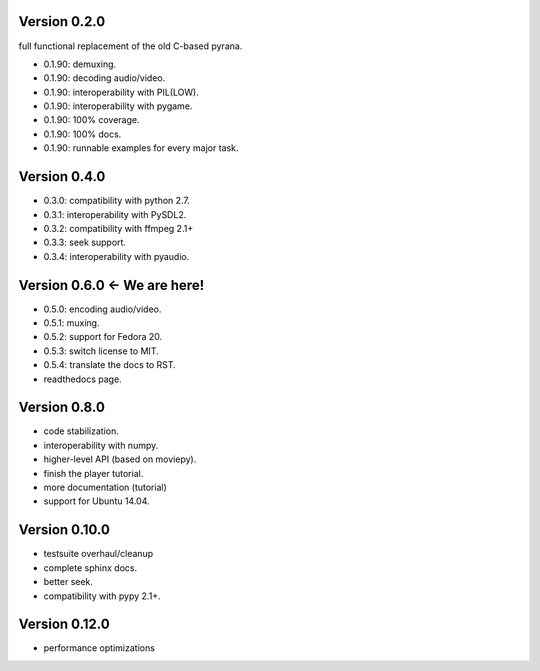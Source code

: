 Version 0.2.0
=============

full functional replacement of the old C-based pyrana.

* 0.1.90: demuxing.
* 0.1.90: decoding audio/video.
* 0.1.90: interoperability with PIL(LOW).
* 0.1.90: interoperability with pygame.
* 0.1.90: 100% coverage.
* 0.1.90: 100% docs.
* 0.1.90: runnable examples for every major task.


Version 0.4.0
=============

* 0.3.0: compatibility with python 2.7.
* 0.3.1: interoperability with PySDL2.
* 0.3.2: compatibility with ffmpeg 2.1+
* 0.3.3: seek support.
* 0.3.4: interoperability with pyaudio.


Version 0.6.0 <- We are here!
=============================

* 0.5.0: encoding audio/video.
* 0.5.1: muxing.
* 0.5.2: support for Fedora 20.
* 0.5.3: switch license to MIT.
* 0.5.4: translate the docs to RST.
* readthedocs page.


Version 0.8.0
=============

* code stabilization.
* interoperability with numpy.
* higher-level API (based on moviepy).
* finish the player tutorial.
* more documentation (tutorial)
* support for Ubuntu 14.04.


Version 0.10.0
==============

* testsuite overhaul/cleanup
* complete sphinx docs.
* better seek.
* compatibility with pypy 2.1+.


Version 0.12.0
==============

* performance optimizations

